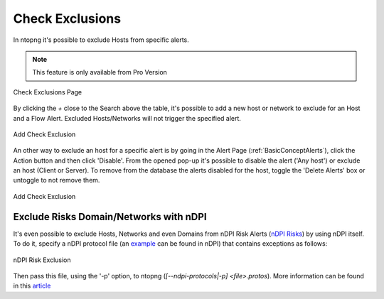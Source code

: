 .. _RiskAndCheckExclusion:

Check Exclusions
================

In ntopng it's possible to exclude Hosts from specific alerts.

.. note::

  This feature is only available from Pro Version

.. figure:: ../img/check_exclusion_page.png
  :align: center
  :alt: Check Exclusion Page

  Check Exclusions Page

By clicking the `+` close to the Search above the table, it's possible to add a new host or network to exclude for an Host and a Flow Alert.
Excluded Hosts/Networks will not trigger the specified alert.

.. figure:: ../img/add_check_exclusion.png
  :align: center
  :alt: Add Check Exclusion

  Add Check Exclusion

An other way to exclude an host for a specific alert is by going in the Alert Page (:ref:`BasicConceptAlerts`), click the Action button and then click 'Disable'.
From the opened pop-up it's possible to disable the alert ('Any host') or exclude an host (Client or Server). To remove from the database the alerts disabled for the host, 
toggle the 'Delete Alerts' box or untoggle to not remove them. 

.. figure:: ../img/add_check_exclusion_from_alert_page.png
  :align: center
  :alt: Add Check Exclusion

  Add Check Exclusion

Exclude Risks Domain/Networks with nDPI
---------------------------------

It's even possible to exclude Hosts, Networks and even Domains from nDPI Risk Alerts (`nDPI Risks`_) by using nDPI itself.
To do it, specify a nDPI protocol file (an `example`_ can be found in nDPI) that contains exceptions as follows:

.. figure:: ../img/ndpi_risk_exclusion.png
  :align: center
  :alt: nDPI Risk Exclusion

  nDPI Risk Exclusion

Then pass this file, using the '-p' option, to ntopng (`[--ndpi-protocols|-p] <file>.protos`).
More information can be found in this `article`_

.. _`example`: https://github.com/ntop/nDPI/blob/dev/example/protos.txt
.. _`nDPI Risks`: https://www.ntop.org/guides/nDPI/flow_risks.html
.. _`article`: https://www.ntop.org/ndpi/howto-define-ndpi-risk-exceptions-for-networks-and-domains/
